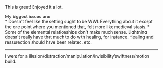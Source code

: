:PROPERTIES:
:Author: luminarium
:Score: 3
:DateUnix: 1459564321.0
:DateShort: 2016-Apr-02
:END:

This is great! Enjoyed it a lot.

My biggest issues are:\\
* Doesn't feel like the setting ought to be WWI. Everything about it except the one point where you mentioned that, felt more like medieval stasis. * Some of the elemental relationships don't make much sense. Lightning doesn't really have that much to do with healing, for instance. Healing and ressurection should have been related. etc.

--------------

I went for a illusion/distraction/manipulation/invisibility/swiftness/motion build.

[175] Rolled: Endgame\\
[181] Area Denial!\\
[187] Bad luck!\\
[193] Brinksmanhip!\\
[199] The Great Seal!\\
[203] Leviathan!\\
[207] Truly Hated!\\
[211] Veteran!\\
[211] The Armed Forces\\
[211] Vance, the Cheater King\\
[210] Swimming\\
[208] Conceal Aura\\
[206] Leadership I\\
[204] Superior Soulstone\\
[200] Battle Sight\\
[196] Earth Glide [192] Healing I\\
[188] Low Potential for Earth\\
[184] Supreme Defence\\
[178] Butterfly Shield\\
[172] Crush\\
[166] Gaslighting\\
[160] Impossible Speed\\
[154] Invisibility\\
[148] Torture II\\
[140] False Thought\\
[132] Illusion Magic II\\
[120] Moderate Potential for Air\\
[108] Moderate Potential for Fire\\
[96] Moderate Potential for Water\\
[84] Time Stop\\
[70] Telekinesis\\
[54] Real Time Rewrite\\
[34] Collapse Point\\
[0] National Outlier in Lightning